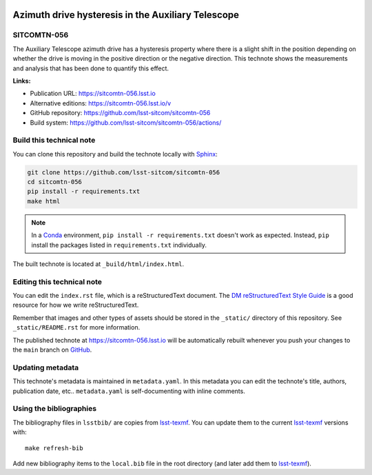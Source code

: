 .. image:: https://img.shields.io/badge/sitcomtn--056-lsst.io-brightgreen.svg
   :target: https://sitcomtn-056.lsst.io
.. image:: https://github.com/lsst-sitcom/sitcomtn-056/workflows/CI/badge.svg
   :target: https://github.com/lsst-sitcom/sitcomtn-056/actions/
..
  Uncomment this section and modify the DOI strings to include a Zenodo DOI badge in the README
  .. image:: https://zenodo.org/badge/doi/10.5281/zenodo.#####.svg
     :target: http://dx.doi.org/10.5281/zenodo.#####

###################################################
Azimuth drive hysteresis in the Auxiliary Telescope
###################################################

SITCOMTN-056
============

The Auxiliary Telescope azimuth drive has a hysteresis property where there is a slight shift in the position depending on whether the drive is moving in the positive direction or the negative direction.  This technote shows the measurements and analysis that has been done to quantify this effect.

**Links:**

- Publication URL: https://sitcomtn-056.lsst.io
- Alternative editions: https://sitcomtn-056.lsst.io/v
- GitHub repository: https://github.com/lsst-sitcom/sitcomtn-056
- Build system: https://github.com/lsst-sitcom/sitcomtn-056/actions/


Build this technical note
=========================

You can clone this repository and build the technote locally with `Sphinx`_:

.. code-block:: bash

   git clone https://github.com/lsst-sitcom/sitcomtn-056
   cd sitcomtn-056
   pip install -r requirements.txt
   make html

.. note::

   In a Conda_ environment, ``pip install -r requirements.txt`` doesn't work as expected.
   Instead, ``pip`` install the packages listed in ``requirements.txt`` individually.

The built technote is located at ``_build/html/index.html``.

Editing this technical note
===========================

You can edit the ``index.rst`` file, which is a reStructuredText document.
The `DM reStructuredText Style Guide`_ is a good resource for how we write reStructuredText.

Remember that images and other types of assets should be stored in the ``_static/`` directory of this repository.
See ``_static/README.rst`` for more information.

The published technote at https://sitcomtn-056.lsst.io will be automatically rebuilt whenever you push your changes to the ``main`` branch on `GitHub <https://github.com/lsst-sitcom/sitcomtn-056>`_.

Updating metadata
=================

This technote's metadata is maintained in ``metadata.yaml``.
In this metadata you can edit the technote's title, authors, publication date, etc..
``metadata.yaml`` is self-documenting with inline comments.

Using the bibliographies
========================

The bibliography files in ``lsstbib/`` are copies from `lsst-texmf`_.
You can update them to the current `lsst-texmf`_ versions with::

   make refresh-bib

Add new bibliography items to the ``local.bib`` file in the root directory (and later add them to `lsst-texmf`_).

.. _Sphinx: http://sphinx-doc.org
.. _DM reStructuredText Style Guide: https://developer.lsst.io/restructuredtext/style.html
.. _this repo: ./index.rst
.. _Conda: http://conda.pydata.org/docs/
.. _lsst-texmf: https://lsst-texmf.lsst.io
